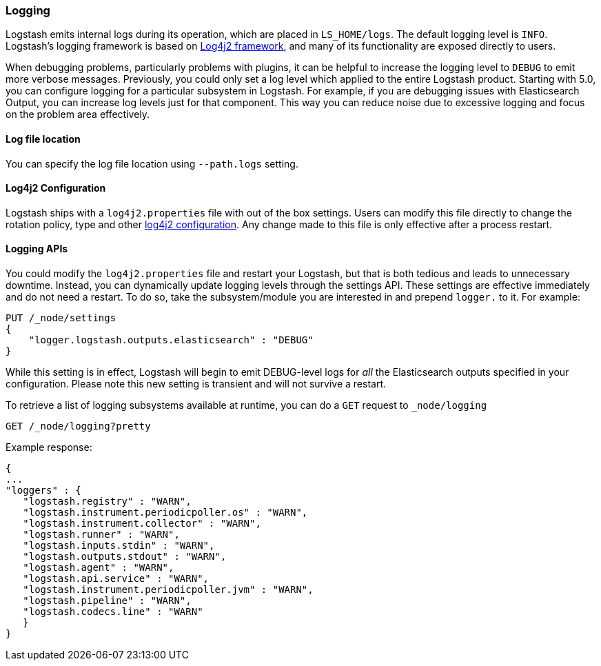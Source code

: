 [[logging]]
=== Logging

Logstash emits internal logs during its operation, which are placed in `LS_HOME/logs`. The default logging level is `INFO`. 
Logstash's logging framework is based on http://logging.apache.org/log4j/2.x/[Log4j2 framework], and many of its functionality 
are exposed directly to users.

When debugging problems, particularly problems with plugins, it can be helpful to increase the logging level to `DEBUG` 
to emit more verbose messages. Previously, you could only set a log level which applied to the entire Logstash product. 
Starting with 5.0, you can configure logging for a particular subsystem in Logstash. For example, if you are 
debugging issues with Elasticsearch Output, you can increase log levels just for that component. This way 
you can reduce noise due to excessive logging and focus on the problem area effectively.

==== Log file location

You can specify the log file location using `--path.logs` setting.

==== Log4j2 Configuration

Logstash ships with a `log4j2.properties` file with out of the box settings. Users can modify this file directly to change the 
rotation policy, type and other https://logging.apache.org/log4j/2.x/manual/configuration.html#Loggers[log4j2 configuration]. 
Any change made to this file is only effective after a process restart.

==== Logging APIs

You could modify the `log4j2.properties` file and restart your Logstash, but that is both tedious and leads to unnecessary 
downtime. Instead, you can dynamically update logging levels through the settings API. These settings are effective 
immediately and do not need a restart. To do so, take the subsystem/module you are interested in and prepend 
`logger.` to it. For example:

[source,js]
--------------------------------------------------
PUT /_node/settings
{
    "logger.logstash.outputs.elasticsearch" : "DEBUG"
}
--------------------------------------------------

While this setting is in effect, Logstash will begin to emit DEBUG-level logs for __all__ the Elasticsearch outputs 
specified in your configuration. Please note this new setting is transient and will not survive a restart.

To retrieve a list of logging subsystems available at runtime, you can do a `GET` request to `_node/logging`

[source,js]
--------------------------------------------------
GET /_node/logging?pretty
--------------------------------------------------

Example response:

["source","js"]
--------------------------------------------------
{
...
"loggers" : {
   "logstash.registry" : "WARN",
   "logstash.instrument.periodicpoller.os" : "WARN",
   "logstash.instrument.collector" : "WARN",
   "logstash.runner" : "WARN",
   "logstash.inputs.stdin" : "WARN",
   "logstash.outputs.stdout" : "WARN",
   "logstash.agent" : "WARN",
   "logstash.api.service" : "WARN",
   "logstash.instrument.periodicpoller.jvm" : "WARN",
   "logstash.pipeline" : "WARN",
   "logstash.codecs.line" : "WARN"
   }
}
--------------------------------------------------
